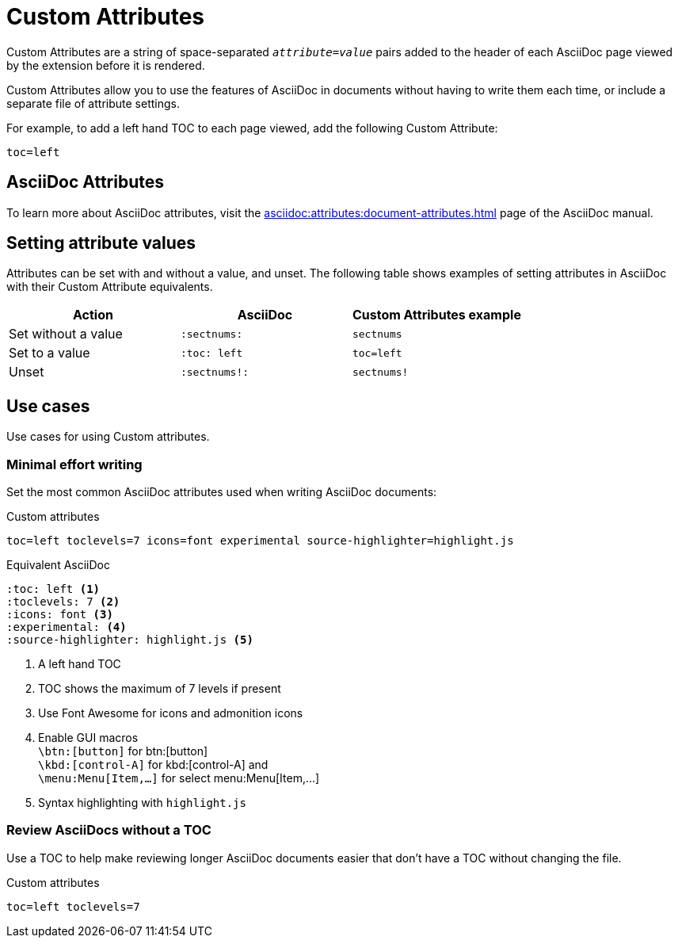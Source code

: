 = Custom Attributes

Custom Attributes are a string of space-separated `_attribute_=_value_` pairs added to the header of each AsciiDoc page viewed by the extension before it is rendered.

Custom Attributes allow you to use the features of AsciiDoc in documents without having to write them each time, or include a separate file of attribute settings.

For example, to add a left hand TOC to each page viewed, add the following Custom Attribute:

[,txt]
----
toc=left
----

== AsciiDoc Attributes

To learn more about AsciiDoc attributes, visit the
xref:asciidoc:attributes:document-attributes.adoc[]
page of the AsciiDoc manual.

== Setting attribute values

Attributes can be set with and without a value, and unset.
The following table shows examples of setting attributes in AsciiDoc with their Custom Attribute equivalents.

[cols="3*a"]
|===
|Action |AsciiDoc |Custom Attributes example

|Set without a value |`:sectnums:` |`sectnums` 
|Set to a value |`:toc: left` |`toc=left` 
|Unset |`:sectnums!:` |`sectnums!`

|===

== Use cases

Use cases for using Custom attributes.

=== Minimal effort writing

Set the most common AsciiDoc attributes used when writing AsciiDoc documents:

.Custom attributes
[,txt,opts="pre-wrap"]
----
toc=left toclevels=7 icons=font experimental source-highlighter=highlight.js
----

.Equivalent AsciiDoc
[,asciidoc]
----
:toc: left <.>
:toclevels: 7 <.>
:icons: font <.>
:experimental: <.>
:source-highlighter: highlight.js <.>
----
<.> A left hand TOC
<.> TOC shows the maximum of 7 levels if present
<.> Use Font Awesome for icons and admonition icons
<.> Enable GUI macros +
`\btn:[button]` for btn:[button] +
`\kbd:[control-A]` for kbd:[control-A] and +
`\menu:Menu[Item,...]` for select menu:Menu[Item,...]
<.> Syntax highlighting with `highlight.js`

=== Review AsciiDocs without a TOC

Use a TOC to help make reviewing longer AsciiDoc documents easier that don't have a TOC without changing the file.

.Custom attributes
[,txt,opts="pre-wrap"]
----
toc=left toclevels=7
----
